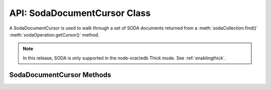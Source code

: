 .. _sodadocumentcursorclass:

*****************************
API: SodaDocumentCursor Class
*****************************

A SodaDocumentCursor is used to walk through a set of SODA documents
returned from a :meth:`sodaCollection.find()`
:meth:`sodaOperation.getCursor()` method.

.. note::

    In this release, SODA is only supported in the node-oracledb Thick mode.
    See :ref:`enablingthick`.

.. _sodadoccursormethods:

SodaDocumentCursor Methods
==========================

.. method:: sodaDocumentCursor.close()

    .. versionadded:: 3.0

    **Promise**::

        promise = close();

    Closes a SodaDocumentCursor. It must be called when the cursor is no
    longer required. It releases resources in node-oracledb and Oracle
    Database.

    **Callback**:

    If you are using the callback programming style::

        close(function(Error error){});

    The parameters of the callback function ``function(Error error)`` are:

    .. list-table-with-summary::
        :header-rows: 1
        :class: wy-table-responsive
        :align: center
        :widths: 15 30
        :summary: The first column displays the callback function parameter.
          The second column displays the description of the parameter.

        * - Callback Function Parameter
          - Description
        * - Error ``error``
          - If ``close()`` succeeds, ``error`` is NULL. If an error occurs, then ``error`` contains the error message.

.. method:: sodaDocumentCursor.getNext()

    .. versionadded:: 3.0

    **Promise**::

        promise = getNext();

    Returns the next :ref:`SodaDocument <sodadocumentclass>` in
    the cursor returned by a :meth:`~sodaCollection.find()` terminal method
    read operation.

    If there are no more documents, the returned ``document`` parameter will
    be undefined.

    **Callback**:

    If you are using the callback programming style::

        getNext(function(Error error, SodaDocument document){});

    The parameters of the callback function
    ``function(Error error, SodaDocument document)`` are:

    .. list-table-with-summary::
        :header-rows: 1
        :class: wy-table-responsive
        :align: center
        :widths: 15 30
        :summary: The first column displays the callback function parameter.
          The second column displays the description of the parameter.

        * - Callback Function Parameter
          - Description
        * - Error ``error``
          - If ``getNext()`` succeeds, ``error`` is NULL. If an error occurs, then ``error`` contains the error message.
        * - SodaDocument ``document``
          - The next document in the cursor. If there are no more documents, then ``document`` will be undefined.
